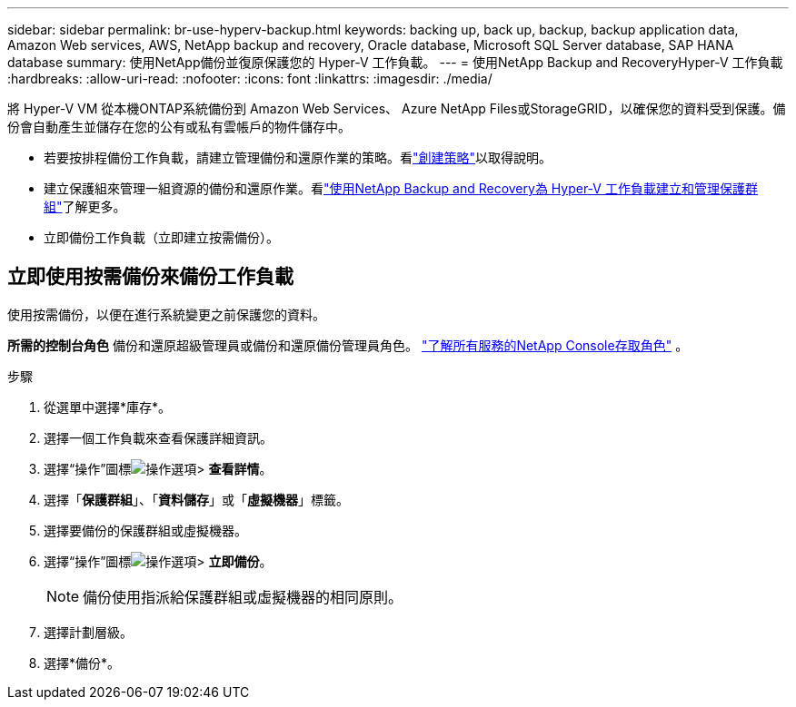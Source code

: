 ---
sidebar: sidebar 
permalink: br-use-hyperv-backup.html 
keywords: backing up, back up, backup, backup application data, Amazon Web services, AWS, NetApp backup and recovery, Oracle database, Microsoft SQL Server database, SAP HANA database 
summary: 使用NetApp備份並復原保護您的 Hyper-V 工作負載。 
---
= 使用NetApp Backup and RecoveryHyper-V 工作負載
:hardbreaks:
:allow-uri-read: 
:nofooter: 
:icons: font
:linkattrs: 
:imagesdir: ./media/


[role="lead"]
將 Hyper-V VM 從本機ONTAP系統備份到 Amazon Web Services、 Azure NetApp Files或StorageGRID，以確保您的資料受到保護。備份會自動產生並儲存在您的公有或私有雲帳戶的物件儲存中。

* 若要按排程備份工作負載，請建立管理備份和還原作業的策略。看link:br-use-policies-create.html["創建策略"]以取得說明。
* 建立保護組來管理一組資源的備份和還原作業。看link:br-use-hyper-v-protection-groups.html["使用NetApp Backup and Recovery為 Hyper-V 工作負載建立和管理保護群組"]了解更多。
* 立即備份工作負載（立即建立按需備份）。




== 立即使用按需備份來備份工作負載

使用按需備份，以便在進行系統變更之前保護您的資料。

*所需的控制台角色* 備份和還原超級管理員或備份和還原備份管理員角色。 https://docs.netapp.com/us-en/console-setup-admin/reference-iam-predefined-roles.html["了解所有服務的NetApp Console存取角色"^] 。

.步驟
. 從選單中選擇*庫存*。
. 選擇一個工作負載來查看保護詳細資訊。
. 選擇“操作”圖標image:../media/icon-action.png["操作選項"]> *查看詳情*。
. 選擇「*保護群組*」、「*資料儲存*」或「*虛擬機器*」標籤。
. 選擇要備份的保護群組或虛擬機器。
. 選擇“操作”圖標image:../media/icon-action.png["操作選項"]> *立即備份*。
+

NOTE: 備份使用指派給保護群組或虛擬機器的相同原則。

. 選擇計劃層級。
. 選擇*備份*。

